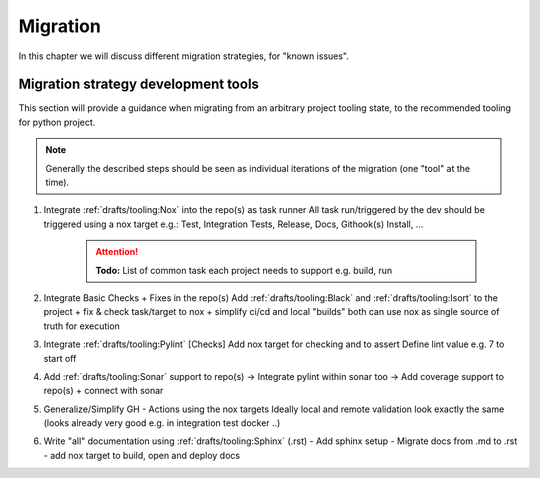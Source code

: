 Migration
=========
In this chapter we will discuss different migration strategies, for "known issues".

Migration strategy development tools
++++++++++++++++++++++++++++++++++++
This section will provide a guidance when migrating from an arbitrary project tooling state, to the
recommended tooling for python project.

.. note::

    Generally the described steps should be seen as individual iterations of the migration (one "tool" at the time).

1. Integrate :ref:`drafts/tooling:Nox` into the repo(s) as task runner
   All task run/triggered by the dev should be triggered using a nox target
   e.g.: Test, Integration Tests, Release, Docs, Githook(s) Install, ...

    .. attention:: **Todo:** List of common task each  project needs to support e.g. build, run

2. Integrate Basic Checks + Fixes in the repo(s)
   Add :ref:`drafts/tooling:Black` and :ref:`drafts/tooling:Isort` to the project
   + fix & check task/target to nox
   + simplify ci/cd and local "builds" both can use nox as single source of truth for execution

3. Integrate :ref:`drafts/tooling:Pylint` [Checks]
   Add nox target for checking and to assert
   Define lint value e.g. 7 to start off

4. Add :ref:`drafts/tooling:Sonar` support to repo(s)
   -> Integrate pylint within sonar too
   -> Add coverage support to repo(s) + connect with sonar

5. Generalize/Simplify GH - Actions using the nox targets
   Ideally local and remote validation look exactly the same
   (looks already very good e.g. in integration test docker ..)

6. Write "all" documentation using :ref:`drafts/tooling:Sphinx` (.rst)
   - Add sphinx setup
   - Migrate docs from .md to .rst
   - add nox target to build, open and deploy docs
